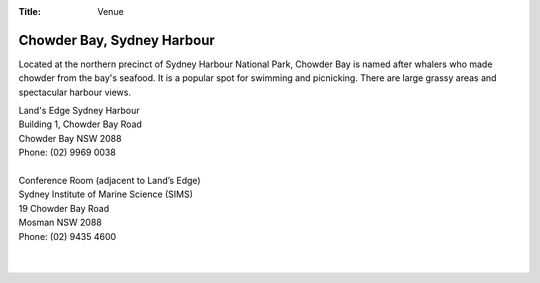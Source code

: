 :Title: Venue

Chowder Bay, Sydney Harbour
---------------------------

Located at the northern precinct of Sydney Harbour National Park, Chowder Bay 
is named after whalers who made chowder from the bay's seafood. It is a 
popular spot for swimming and picnicking. There are large grassy areas and 
spectacular harbour views.


| Land's Edge Sydney Harbour
| Building 1, Chowder Bay Road
| Chowder Bay NSW 2088
| Phone: (02) 9969 0038
|
| Conference Room (adjacent to Land’s Edge)
| Sydney Institute of Marine Science (SIMS)
| 19 Chowder Bay Road
| Mosman NSW 2088
| Phone: (02) 9435 4600
| 
| 

.. gmaps:: Land's Edge Sydney Harbour
    :mode: place
